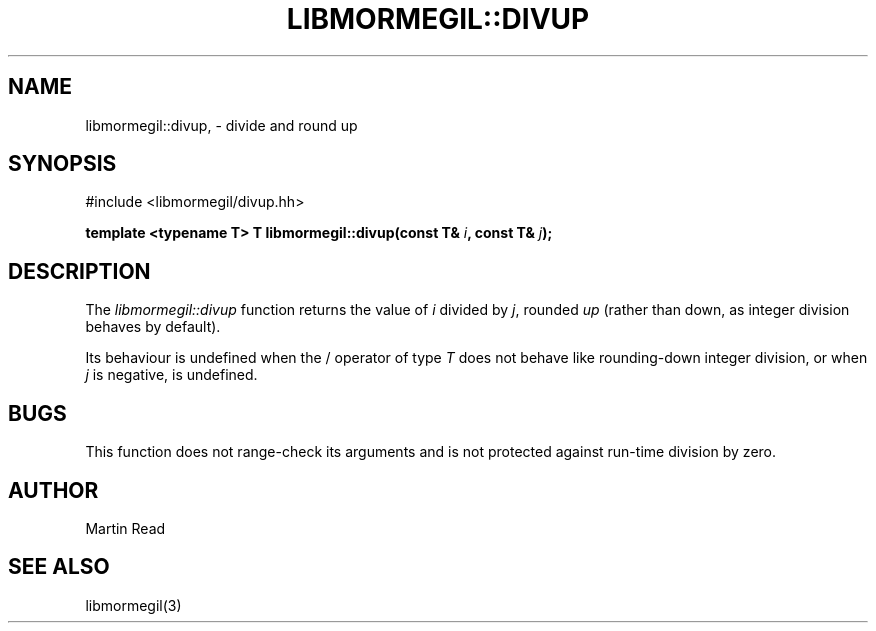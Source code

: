 .TH "LIBMORMEGIL::DIVUP" 3 "March 1, 2011" "libmormegil Version 1.0" "libmormegil User Manual"
.SH NAME
libmormegil::divup, \- divide and round up
.SH SYNOPSIS
#include <libmormegil/divup.hh>

\fBtemplate <typename T> T libmormegil::divup(const T& \fIi\fP, const T& \fIj\fP);\fR

.SH DESCRIPTION
The \fIlibmormegil::divup\fP function returns the value of \fIi\fP divided
by \fIj\fP, rounded \fIup\fP (rather than down, as integer division behaves
by default).

Its behaviour is undefined when the / operator of type \fIT\fP does not behave
like rounding-down integer division, or when \fIj\fP is negative, is undefined.

.SH BUGS

This function does not range-check its arguments and is not protected against
run-time division by zero.

.SH AUTHOR
Martin Read

.SH SEE ALSO
libmormegil(3)
